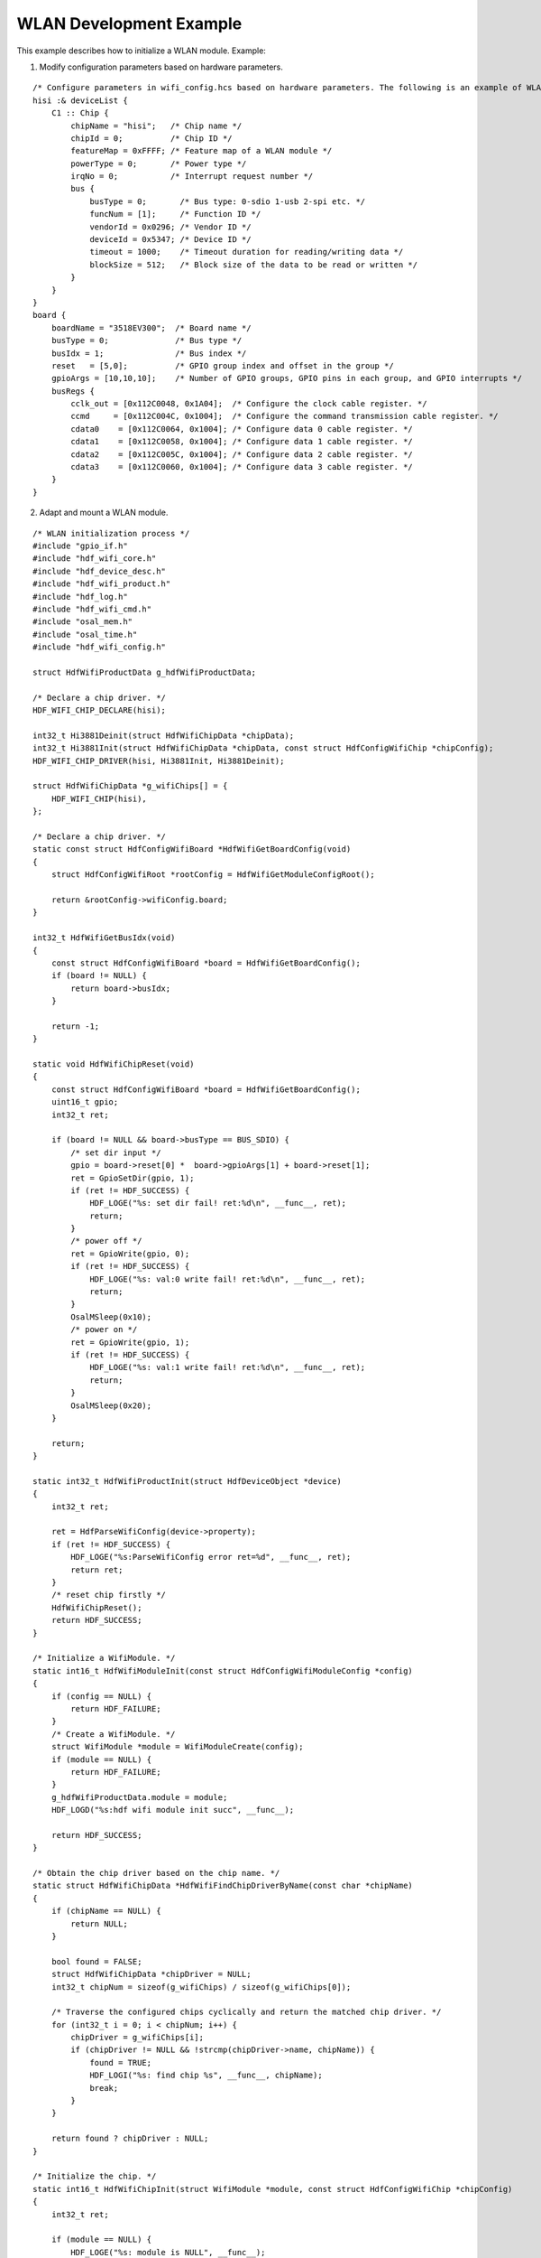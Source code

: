 WLAN Development Example
========================

This example describes how to initialize a WLAN module. Example:

1. Modify configuration parameters based on hardware parameters.

::

   /* Configure parameters in wifi_config.hcs based on hardware parameters. The following is an example of WLAN chip configuration. */
   hisi :& deviceList {
       C1 :: Chip {
           chipName = "hisi";   /* Chip name */
           chipId = 0;          /* Chip ID */
           featureMap = 0xFFFF; /* Feature map of a WLAN module */
           powerType = 0;       /* Power type */
           irqNo = 0;           /* Interrupt request number */
           bus {
               busType = 0;       /* Bus type: 0-sdio 1-usb 2-spi etc. */
               funcNum = [1];     /* Function ID */
               vendorId = 0x0296; /* Vendor ID */
               deviceId = 0x5347; /* Device ID */
               timeout = 1000;    /* Timeout duration for reading/writing data */
               blockSize = 512;   /* Block size of the data to be read or written */
           }
       }
   }
   board {
       boardName = "3518EV300";  /* Board name */
       busType = 0;              /* Bus type */
       busIdx = 1;               /* Bus index */
       reset   = [5,0];          /* GPIO group index and offset in the group */
       gpioArgs = [10,10,10];    /* Number of GPIO groups, GPIO pins in each group, and GPIO interrupts */
       busRegs {
           cclk_out = [0x112C0048, 0x1A04];  /* Configure the clock cable register. */
           ccmd     = [0x112C004C, 0x1004];  /* Configure the command transmission cable register. */
           cdata0    = [0x112C0064, 0x1004]; /* Configure data 0 cable register. */
           cdata1    = [0x112C0058, 0x1004]; /* Configure data 1 cable register. */
           cdata2    = [0x112C005C, 0x1004]; /* Configure data 2 cable register. */
           cdata3    = [0x112C0060, 0x1004]; /* Configure data 3 cable register. */
       }
   }

2. Adapt and mount a WLAN module.

::

   /* WLAN initialization process */
   #include "gpio_if.h"
   #include "hdf_wifi_core.h"
   #include "hdf_device_desc.h"
   #include "hdf_wifi_product.h"
   #include "hdf_log.h"
   #include "hdf_wifi_cmd.h"
   #include "osal_mem.h"
   #include "osal_time.h"
   #include "hdf_wifi_config.h"

   struct HdfWifiProductData g_hdfWifiProductData;

   /* Declare a chip driver. */
   HDF_WIFI_CHIP_DECLARE(hisi);

   int32_t Hi3881Deinit(struct HdfWifiChipData *chipData);
   int32_t Hi3881Init(struct HdfWifiChipData *chipData, const struct HdfConfigWifiChip *chipConfig);
   HDF_WIFI_CHIP_DRIVER(hisi, Hi3881Init, Hi3881Deinit);

   struct HdfWifiChipData *g_wifiChips[] = {
       HDF_WIFI_CHIP(hisi),
   };

   /* Declare a chip driver. */
   static const struct HdfConfigWifiBoard *HdfWifiGetBoardConfig(void)
   {
       struct HdfConfigWifiRoot *rootConfig = HdfWifiGetModuleConfigRoot();

       return &rootConfig->wifiConfig.board;
   }

   int32_t HdfWifiGetBusIdx(void)
   {
       const struct HdfConfigWifiBoard *board = HdfWifiGetBoardConfig();
       if (board != NULL) {
           return board->busIdx;
       }

       return -1;
   }

   static void HdfWifiChipReset(void)
   {
       const struct HdfConfigWifiBoard *board = HdfWifiGetBoardConfig();
       uint16_t gpio;
       int32_t ret;

       if (board != NULL && board->busType == BUS_SDIO) {
           /* set dir input */
           gpio = board->reset[0] *  board->gpioArgs[1] + board->reset[1];
           ret = GpioSetDir(gpio, 1);
           if (ret != HDF_SUCCESS) {
               HDF_LOGE("%s: set dir fail! ret:%d\n", __func__, ret);
               return;
           }
           /* power off */
           ret = GpioWrite(gpio, 0);
           if (ret != HDF_SUCCESS) {
               HDF_LOGE("%s: val:0 write fail! ret:%d\n", __func__, ret);
               return;
           }
           OsalMSleep(0x10);
           /* power on */
           ret = GpioWrite(gpio, 1);
           if (ret != HDF_SUCCESS) {
               HDF_LOGE("%s: val:1 write fail! ret:%d\n", __func__, ret);
               return;
           }
           OsalMSleep(0x20);
       }

       return;
   }

   static int32_t HdfWifiProductInit(struct HdfDeviceObject *device)
   {
       int32_t ret;

       ret = HdfParseWifiConfig(device->property);
       if (ret != HDF_SUCCESS) {
           HDF_LOGE("%s:ParseWifiConfig error ret=%d", __func__, ret);
           return ret;
       }
       /* reset chip firstly */
       HdfWifiChipReset();
       return HDF_SUCCESS;
   }

   /* Initialize a WifiModule. */
   static int16_t HdfWifiModuleInit(const struct HdfConfigWifiModuleConfig *config)
   {
       if (config == NULL) {
           return HDF_FAILURE;
       }
       /* Create a WifiModule. */
       struct WifiModule *module = WifiModuleCreate(config);
       if (module == NULL) {
           return HDF_FAILURE;
       }
       g_hdfWifiProductData.module = module;
       HDF_LOGD("%s:hdf wifi module init succ", __func__);

       return HDF_SUCCESS;
   }

   /* Obtain the chip driver based on the chip name. */
   static struct HdfWifiChipData *HdfWifiFindChipDriverByName(const char *chipName)
   {
       if (chipName == NULL) {
           return NULL;
       }

       bool found = FALSE;
       struct HdfWifiChipData *chipDriver = NULL;
       int32_t chipNum = sizeof(g_wifiChips) / sizeof(g_wifiChips[0]);

       /* Traverse the configured chips cyclically and return the matched chip driver. */
       for (int32_t i = 0; i < chipNum; i++) {
           chipDriver = g_wifiChips[i];
           if (chipDriver != NULL && !strcmp(chipDriver->name, chipName)) {
               found = TRUE;
               HDF_LOGI("%s: find chip %s", __func__, chipName);
               break;
           }
       }

       return found ? chipDriver : NULL;
   }

   /* Initialize the chip. */
   static int16_t HdfWifiChipInit(struct WifiModule *module, const struct HdfConfigWifiChip *chipConfig)
   {
       int32_t ret;

       if (module == NULL) {
           HDF_LOGE("%s: module is NULL", __func__);
           return HDF_FAILURE;
       }

       /* Obtain the chip driver based on the chip name. */
       struct HdfWifiChipData *chipDriver = HdfWifiFindChipDriverByName(chipConfig->chipName);
       if (chipDriver == NULL) {
           HDF_LOGI("%s: chip driver %s not supported", __func__, chipConfig->chipName);
           return HDF_DEV_ERR_OP;
       }

       if (chipDriver->init == NULL) {
           HDF_LOGI("%s: chip driver %s not 'init' api", __func__, chipConfig->chipName);
           return HDF_DEV_ERR_OP;
       }

       /* Initialize the chip driver. */
       ret = chipDriver->init(chipDriver, chipConfig);
       if (ret != HDF_SUCCESS) {
           HDF_LOGE("%s:init chip %s error ret=%d", __func__, chipConfig->chipName, ret);
           return HDF_DEV_ERR_OP;
       }

       /* Bind the chip to a feature of the module. */
       for (uint32_t i = 0; i < HDF_WIFI_FEATURE_NUM; i++) {
           if ((module->feList->fe[i] != NULL) && (chipConfig->featureMap & (1 << i))) {
               HDF_LOGI("%s:reg chip to feature %d", __func__, i);
               module->feList->fe[i]->chip = chipDriver;
           }
       }
       HDF_LOGI("%s:init chip %s success!", __func__, chipConfig->chipName);
       return HDF_SUCCESS;
   }

   /* Initialize the WLAN platform.*/
   static int16_t HdfWifiPlatformInit(const struct HdfConfigWifiModuleConfig *config)
   {
       /* Initialize the module based on the configuration. */
       int32_t ret = HdfWifiModuleInit(config);
       if (ret != HDF_SUCCESS) {
           HDF_LOGE("%s:HdfWifiModuleInit error ret=%d", __func__, ret);
           return ret;
       }

       return ret;
   }

   struct HdfWifiProductData *HdfWifiGetProduct(void)
   {
       return &g_hdfWifiProductData;
   }

   static int32_t HdfWifiDriverInit(struct HdfDeviceObject *device)
   {
       int32_t ret;
       HDF_LOGD("%s:start..", __func__);
       if (device == NULL) {
           return HDF_FAILURE;
       }
       /* Analyze configuration (initialize WLAN configuration). */
       ret = HdfWifiProductInit(device);
       if (ret != HDF_SUCCESS) {
           HDF_LOGE("%s:init produt cfg error ret=%d", __func__, ret);
           return ret;
       }
       /* Obtain the structure with the configured parameters. */
       struct HdfConfigWifiRoot *rootConfig = HdfWifiGetModuleConfigRoot();
       struct HdfWifiProductData *wifiData = HdfWifiGetProduct();
       const struct HdfConfigWifiModuleConfig *moduleConfig = &rootConfig->wifiConfig.moduleConfig;
       /* Initialize the WLAN platform (WLAN module initialization). */
       ret = HdfWifiPlatformInit(moduleConfig);
       if (ret) {
           HDF_LOGE("%s:init platform error ret=%d", __func__, ret);
           return ret;
       }

       /* Traverse the configured chips cyclically and initialize the matched chip on the hardware. */
       for (int16_t i = 0; i < rootConfig->wifiConfig.deviceList.chipSize; i++) {
           const struct HdfConfigWifiChip *chipConfig = &rootConfig->wifiConfig.deviceList.chip[i];
           ret = HdfWifiChipInit(wifiData->module, chipConfig);
           if (ret != HDF_SUCCESS) {
               HDF_LOGE("%s:init chip %d error ret=%d, feature %d is unavailable!", __func__, i, ret,
                   chipConfig->featureMap);
           } else {
               wifiData->device = device;
               HDF_LOGE("%s:init chip %d success!", __func__, i);
               break;
           }
       }

       HDF_LOGD("%s:success..", __func__);
       return ret;
   }

   int32_t HdfWifiDriverDispatch(struct HdfDeviceIoClient *client, int id, struct HdfSBuf *data, struct HdfSBuf *reply)
   {
       if (client == NULL) {
           return HDF_ERR_INVALID_PARAM;
       }
       return WifiCmdProcess(client->device, id, data, reply);
   }

   static int HdfWifiDriverBind(struct HdfDeviceObject *dev)
   {
       if (dev == NULL) {
           return HDF_FAILURE;
       }
       static struct IDeviceIoService wifiService = {
           .object.objectId = 1,
           .Dispatch = HdfWifiDriverDispatch,
       };
       dev->service = &wifiService;
       return HDF_SUCCESS;
   }

   static void HdfWifiDriverRelease(struct HdfDeviceObject *object)
   {
       (void)object;
   }

   struct HdfDriverEntry g_hdfWifiEntry = {
       .moduleVersion = 1,
       .Bind = HdfWifiDriverBind,
       .Init = HdfWifiDriverInit,
       .Release = HdfWifiDriverRelease,
       .moduleName = "HDF_WIFI"
   };

   HDF_INIT(g_hdfWifiEntry);
